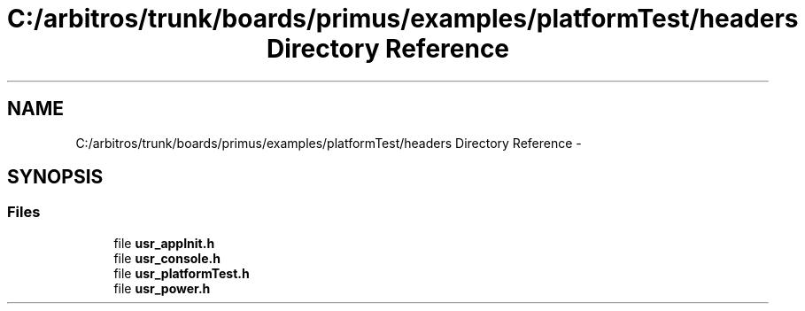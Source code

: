 .TH "C:/arbitros/trunk/boards/primus/examples/platformTest/headers Directory Reference" 3 "Sun Mar 2 2014" "My Project" \" -*- nroff -*-
.ad l
.nh
.SH NAME
C:/arbitros/trunk/boards/primus/examples/platformTest/headers Directory Reference \- 
.SH SYNOPSIS
.br
.PP
.SS "Files"

.in +1c
.ti -1c
.RI "file \fBusr_appInit\&.h\fP"
.br
.ti -1c
.RI "file \fBusr_console\&.h\fP"
.br
.ti -1c
.RI "file \fBusr_platformTest\&.h\fP"
.br
.ti -1c
.RI "file \fBusr_power\&.h\fP"
.br
.in -1c
